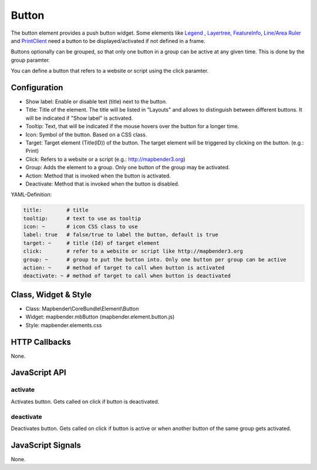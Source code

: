 .. _button_en:

Button
******

The button element provides a push button widget. Some elements like `Legend <../elements/legend.html>`_ , `Layertree <layertree.html>`_, `FeatureInfo <feature_info.html>`_, `Line/Area Ruler <ruler.html>`_ and  `PrintClient <printclient.html>`_ need a button to be displayed/activated if not defined in a frame.

Buttons optionally can be grouped, so that only one button in a group can be active at any given time. This is done by the group paramter.

You can define a button that refers to a website or script using the click paramter.

Configuration
=============

.. image:: ../../../../../figures/button_configuration.png
     :scale: 80

* Show label: Enable or disable text (title) next to the button.
* Title: Title of the element. The title will be listed in "Layouts" and allows to distinguish between different buttons. It will be indicated if "Show label" is activated.
* Tooltip: Text, that will be indicated if the mouse hovers over the button for a longer time.
* Icon: Symbol of the button. Based on a CSS class.
* Target: Target element (Title(ID)) of the button. The target element will be triggered by clicking on the button. (e.g.: Print)
* Click: Refers to a website or a script (e.g.: http://mapbender3.org)
* Group: Adds the element to a group. Only one button of the group may be activated.
* Action: Method that is invoked when the button is activated. 
* Deactivate: Method that is invoked when the button is disabled.


YAML-Definition:

.. code-block:: yaml

    title:        # title
    tooltip:      # text to use as tooltip
    icon: ~       # icon CSS class to use
    label: true   # false/true to label the button, default is true
    target: ~     # title (Id) of target element
    click:        # refer to a website or script like http://mapbender3.org
    group: ~      # group to put the button into. Only one button per group can be active
    action: ~     # method of target to call when button is activated
    deactivate: ~ # method of target to call when button is deactivated

Class, Widget & Style
=====================

* Class: Mapbender\\CoreBundle\\Element\\Button
* Widget: mapbender.mbButton (mapbender.element.button.js)
* Style: mapbender.elements.css

HTTP Callbacks
==============

None.

JavaScript API
==============

activate
--------

Activates button. Gets called on click if button is deactivated.

deactivate
----------

Deactivates button. Gets called on click if button is active or when another button of the same group gets activated.

JavaScript Signals
==================

None.

